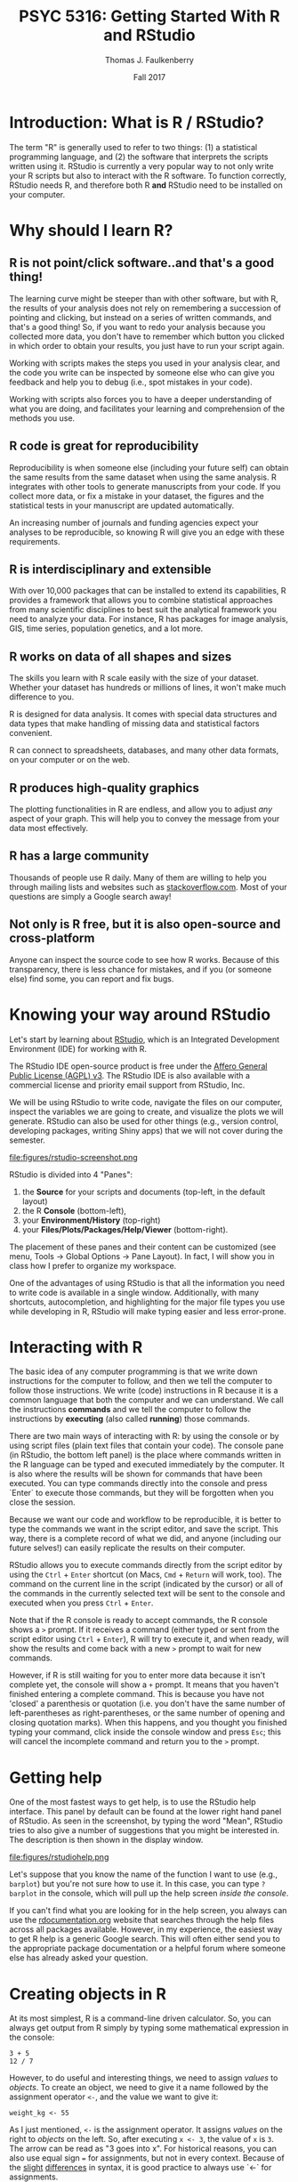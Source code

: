#+TITLE: PSYC 5316: Getting Started With R and RStudio
#+AUTHOR: Thomas J. Faulkenberry
#+DATE: Fall 2017 
#+OPTIONS:  num:nil

* Introduction: What is R / RStudio?

The term "R" is generally used to refer to two things: (1) a statistical programming language, and (2) the software that interprets the scripts written using it.  RStudio is currently a very popular way to not only write your R scripts but also to interact with the R software. To function correctly, RStudio needs R, and therefore both R *and* RStudio need to be installed on your computer.

* Why should I learn R?

** R is not point/click software..and that's a good thing!

The learning curve might be steeper than with other software, but with R, the results of your analysis does not rely on remembering a succession of pointing and clicking, but instead on a series of written commands, and that's a good thing! So, if you want to redo your analysis because you collected more data, you don't have to remember which button you clicked in which order to obtain your results, you just have to run your script again.

Working with scripts makes the steps you used in your analysis clear, and the code you write can be inspected by someone else who can give you feedback and help you to debug (i.e., spot mistakes in your code).

Working with scripts also forces you to have a deeper understanding of what you are doing, and facilitates your learning and comprehension of the methods you use.

** R code is great for reproducibility

Reproducibility is when someone else (including your future self) can obtain the same results from the same dataset when using the same analysis.  R integrates with other tools to generate manuscripts from your code. If you collect more data, or fix a mistake in your dataset, the figures and the statistical tests in your manuscript are updated automatically.

An increasing number of journals and funding agencies expect your analyses to be reproducible, so knowing R will give you an edge with these requirements.

** R is interdisciplinary and extensible

With over 10,000 packages that can be installed to extend its capabilities, R provides a framework that allows you to combine statistical approaches from many scientific disciplines to best suit the analytical framework you need to analyze your data. For instance, R has packages for image analysis, GIS, time series, population genetics, and a lot more.

** R works on data of all shapes and sizes

The skills you learn with R scale easily with the size of your dataset. Whether your dataset has hundreds or millions of lines, it won't make much difference to you.

R is designed for data analysis. It comes with special data structures and data types that make handling of missing data and statistical factors convenient.

R can connect to spreadsheets, databases, and many other data formats, on your computer or on the web.

** R produces high-quality graphics

The plotting functionalities in R are endless, and allow you to adjust /any/ aspect of your graph.  This will help you to convey the message from your data most effectively.

** R has a large community

Thousands of people use R daily. Many of them are willing to help you through mailing lists and websites such as [[https://stackoverflow.com/][stackoverflow.com]].  Most of your questions are simply a Google search away!

** Not only is R free, but it is also open-source and cross-platform

Anyone can inspect the source code to see how R works. Because of this transparency, there is less chance for mistakes, and if you (or someone else) find some, you can report and fix bugs.

* Knowing your way around RStudio

Let's start by learning about [[https://www.rstudio.com/][RStudio]], which is an Integrated Development Environment (IDE) for working with R.

The RStudio IDE open-source product is free under the
[[https://www.gnu.org/licenses/agpl-3.0.en.html][Affero General Public License (AGPL) v3]].  The RStudio IDE is also available with a commercial license and priority email support from RStudio, Inc.

We will be using RStudio to write code, navigate the files on our computer, inspect the variables we are going to create, and visualize the plots we will generate. RStudio can also be used for other things (e.g., version control, developing packages, writing Shiny apps) that we will not cover during the semester.

file:figures/rstudio-screenshot.png

RStudio is divided into 4 "Panes":
  1. the *Source* for your scripts and documents (top-left, in the default layout)
  2. the R *Console* (bottom-left), 
  3. your *Environment/History* (top-right)
  4. your *Files/Plots/Packages/Help/Viewer* (bottom-right). 

The placement of these panes and their content can be customized (see menu, Tools -> Global Options -> Pane Layout). In fact, I will show you in class how I prefer to organize my workspace.  

One of the advantages of using RStudio is that all the information you need to write code is available in a single window. Additionally, with many shortcuts, autocompletion, and highlighting for the major file types you use while developing in R, RStudio will make typing easier and less error-prone.

* Interacting with R

The basic idea of any computer programming is that we write down instructions for the computer to follow, and then we tell the computer to follow those instructions. We write (code) instructions in R because it is a common language that both the computer and we can understand. We call the instructions *commands* and we tell the computer to follow the instructions by *executing* (also called *running*) those commands.

There are two main ways of interacting with R: by using the console or by using script files (plain text files that contain your code). The console pane (in RStudio, the bottom left panel) is the place where commands written in the R language can be typed and executed immediately by the computer. It is also where the results will be shown for commands that have been executed. You can type commands directly into the console and press `Enter` to execute those commands, but they will be forgotten when you close the session.

Because we want our code and workflow to be reproducible, it is better to type the commands we want in the script editor, and save the script. This way, there is a complete record of what we did, and anyone (including our future selves!) can easily replicate the results on their computer.

RStudio allows you to execute commands directly from the script editor by using the =Ctrl= + =Enter= shortcut (on Macs, =Cmd= + =Return= will work, too). The command on the current line in the script (indicated by the cursor) or all of the commands in the currently selected text will be sent to the console and executed when you press =Ctrl= + =Enter=.

Note that if the R console is ready to accept commands, the R console shows a =>= prompt. If it receives a command (either typed or sent from the script editor using =Ctrl= + =Enter=), R will try to execute it, and when ready, will show the results and come back with a new =>= prompt to wait for new
commands.

However, if R is still waiting for you to enter more data because it isn't complete yet, the console will show a =+= prompt. It means that you haven't finished entering a complete command.  This is because you have not 'closed' a parenthesis or quotation (i.e. you don't have the same number of left-parentheses as right-parentheses, or the same number of opening and closing quotation marks).  When this happens, and you thought you finished typing your command, click inside the console window and press =Esc=; this will cancel the incomplete command and return you to the =>= prompt.

* Getting help

One of the most fastest ways to get help, is to use the RStudio help interface. This panel by default can be found at the lower right hand panel of RStudio. As seen in the screenshot, by typing the word "Mean", RStudio tries to also give a number of suggestions that you might be interested in. The description is then shown in the display window.

file:figures/rstudiohelp.png

Let's suppose that you know the name of the function I want to use (e.g., =barplot=) but you're not sure how to use it.  In this case, you can type =?barplot= in the console, which will pull up the help screen /inside the console/.

If you can't find what you are looking for in the help screen, you always can use the [[http://www.rdocumentation.org][rdocumentation.org]] website that searches through the help files across all packages available.  However, in my experience, the easiest way to get R help is a generic Google search.  This  will often either send you to the appropriate package documentation or a helpful forum where someone else has already asked your question.


* Creating objects in R

At its most simplest, R is a command-line driven calculator.  So, you can always get output from R simply by typing some mathematical expression in the console:

#+BEGIN_SRC
3 + 5
12 / 7
#+END_SRC

However, to do useful and interesting things, we need to assign /values/ to /objects/. To create an object, we need to give it a name followed by the assignment operator =<-=, and the value we want to give it:

#+BEGIN_SRC
weight_kg <- 55
#+END_SRC

As I just mentioned, =<-= is the assignment operator. It assigns /values/ on the right to /objects/ on the left. So, after executing =x <- 3=, the value of =x= is =3=. The arrow can be read as "3 goes into x".  For historical reasons, you can also use equal sign === for assignments, but not in every context. Because of the [[http://blog.revolutionanalytics.com/2008/12/use-equals-or-arrow-for-assignment.html][slight]] [[https://web.archive.org/web/20130610005305/https://stat.ethz.ch/pipermail/r-help/2009-March/191462.html][differences]] in syntax, it is good practice to always use `<-` for assignments.

Note: In RStudio, typing =Alt= + =-=  will write the assignment operator =<-= in a single keystroke!  

Objects can be given any name such as =x=, =current_temperature=, or =subject_id=. You want your object names to be explicit and not too long. They cannot start with a number (=2x= is not valid, but =x2= is). R is case sensitive (e.g., =weight_kg= is different from =Weight_kg=). There are some names that cannot be used because they are the names of fundamental functions in R (e.g., =if=, =else=, =for=, see [[https://stat.ethz.ch/R-manual/R-devel/library/base/html/Reserved.html][here]] for a complete list). In general, even if it's allowed, it's best to not use other function names (e.g., =c=, =T=, =mean=, =data=, =df=, =weights=). If in doubt, check the help screen to see if the name is already in use. 

It is also recommended to use nouns for variable names, and verbs for function names. Whatever you do, it is important to be consistent in the styling of your code (where you put spaces, how you name variables, etc.). Using a consistent coding style makes your code clearer to read for your future self and your collaborators. 

When assigning a value to an object, R does not print anything. You can force R to print the value by using parentheses or by typing the object name:

#+BEGIN_SRC
weight_kg <- 55    # doesn't print anything
(weight_kg <- 55)  # prints the value of `weight_kg`
weight_kg          # and so does typing the name of the object
#+END_SRC

Now that R has the object =weight_kg= in memory, we can do arithmetic with it. For instance, we may want to convert this weight into pounds (weight in pounds is 2.2 times the weight in kg):

#+BEGIN_SRC
2.2 * weight_kg
#+END_SRC

We can also change a variable's value by assigning it a new one:

#+BEGIN_SRC
weight_kg <- 57.5
2.2 * weight_kg
#+END_SRC

This means that assigning a value to one variable does not change the values of other variables.  For example, let's store the animal's weight in pounds in a new variable, =weight_lb=:

#+BEGIN_SRC
weight_lb <- 2.2 * weight_kg
#+END_SRC

and then change =weight_kg= to 100.

#+BEGIN_SRC
weight_kg <- 100
#+END_SRC

What do you think is the current content of the object =weight_lb=? 126.5 or 220?
